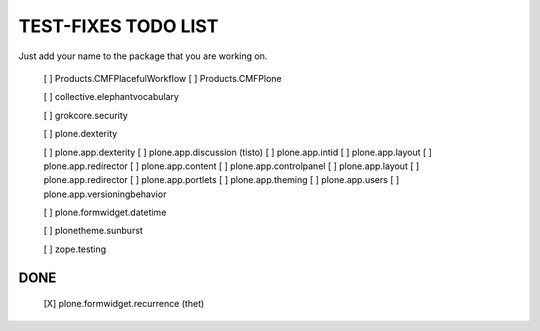 TEST-FIXES TODO LIST
====================

Just add your name to the package that you are working on.

 [ ] Products.CMFPlacefulWorkflow
 [ ] Products.CMFPlone

 [ ] collective.elephantvocabulary

 [ ] grokcore.security

 [ ] plone.dexterity

 [ ] plone.app.dexterity
 [ ] plone.app.discussion (tisto)
 [ ] plone.app.intid
 [ ] plone.app.layout
 [ ] plone.app.redirector
 [ ] plone.app.content
 [ ] plone.app.controlpanel
 [ ] plone.app.layout
 [ ] plone.app.redirector
 [ ] plone.app.portlets
 [ ] plone.app.theming
 [ ] plone.app.users
 [ ] plone.app.versioningbehavior

 [ ] plone.formwidget.datetime

 [ ] plonetheme.sunburst

 [ ] zope.testing


DONE
----

 [X] plone.formwidget.recurrence (thet)
